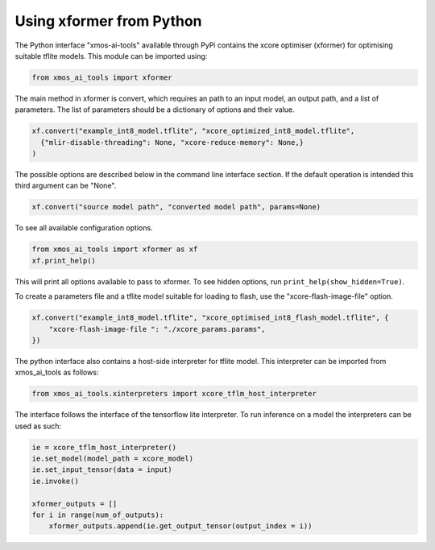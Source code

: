 Using xformer from Python
=========================

The Python interface "xmos-ai-tools" available through PyPi contains the xcore 
optimiser (xformer) for optimising suitable tflite models. This module can be imported
using:

.. code-block:: Python

  from xmos_ai_tools import xformer

The main method in xformer is convert, which requires an path to an input model,
an output path, and a list of parameters. The list of parameters should be a dictionary
of options and their value. 

.. code-block:: Python

  xf.convert("example_int8_model.tflite", "xcore_optimized_int8_model.tflite", 
    {"mlir-disable-threading": None, "xcore-reduce-memory": None,}
  )

The possible options are described below in the command line interface section. If the default operation is intended this third argument can be "None".

.. code-block:: Python

  xf.convert("source model path", "converted model path", params=None)


To see all available configuration options.

.. code-block:: Python

  from xmos_ai_tools import xformer as xf
  xf.print_help()

This will print all options available to pass to xformer. To see hidden options, run ``print_help(show_hidden=True)``.

To create a parameters file and a tflite model suitable for loading to flash, use the "xcore-flash-image-file" option.

.. code-block:: Python

  xf.convert("example_int8_model.tflite", "xcore_optimised_int8_flash_model.tflite", {
      "xcore-flash-image-file ": "./xcore_params.params",
  })

The python interface also contains a host-side interpreter for tflite
model. This interpreter can be imported from xmos_ai_tools
as follows:

.. code-block:: Python

  from xmos_ai_tools.xinterpreters import xcore_tflm_host_interpreter

The interface follows the interface of the tensorflow lite interpreter. To
run inference on a model the interpreters can be used as such:

.. code-block:: Python

  ie = xcore_tflm_host_interpreter()
  ie.set_model(model_path = xcore_model)
  ie.set_input_tensor(data = input)
  ie.invoke()

  xformer_outputs = []
  for i in range(num_of_outputs):
      xformer_outputs.append(ie.get_output_tensor(output_index = i))
